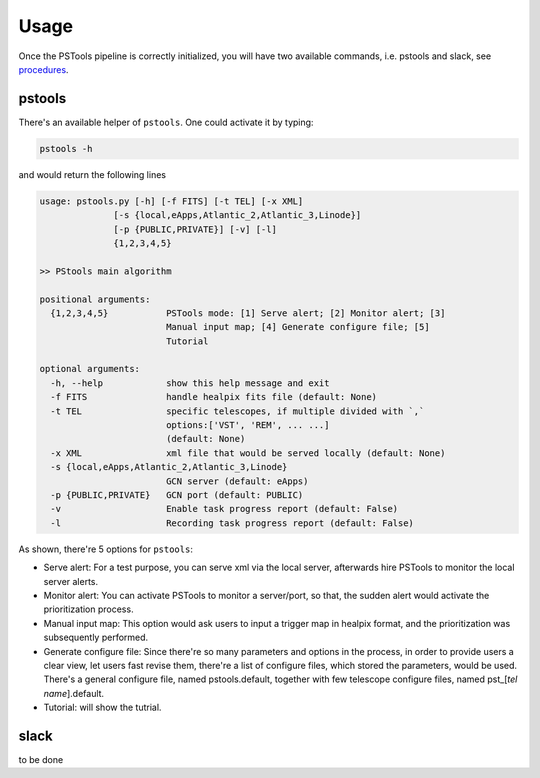 Usage
=================

Once the PSTools pipeline is correctly initialized, 
you will have two available commands, i.e. pstools 
and slack, see `procedures <https://pstools-documentation.readthedocs.io/en/latest/ref.html>`_.

pstools
------------------

There's an available helper of ``pstools``. One could activate 
it by typing:

.. code-block:: bash

    pstools -h

and would return the following lines

.. code-block:: bash

    usage: pstools.py [-h] [-f FITS] [-t TEL] [-x XML]
                  [-s {local,eApps,Atlantic_2,Atlantic_3,Linode}]
                  [-p {PUBLIC,PRIVATE}] [-v] [-l]
                  {1,2,3,4,5}

    >> PStools main algorithm

    positional arguments:
      {1,2,3,4,5}           PSTools mode: [1] Serve alert; [2] Monitor alert; [3]
                            Manual input map; [4] Generate configure file; [5]
                            Tutorial

    optional arguments:
      -h, --help            show this help message and exit
      -f FITS               handle healpix fits file (default: None)
      -t TEL                specific telescopes, if multiple divided with `,`
                            options:['VST', 'REM', ... ...]
                            (default: None)
      -x XML                xml file that would be served locally (default: None)
      -s {local,eApps,Atlantic_2,Atlantic_3,Linode}
                            GCN server (default: eApps)
      -p {PUBLIC,PRIVATE}   GCN port (default: PUBLIC)
      -v                    Enable task progress report (default: False)
      -l                    Recording task progress report (default: False)

As shown, there're 5 options for ``pstools``:

- Serve alert: For a test purpose, you can serve xml via the local server, afterwards hire PSTools to monitor the local server alerts.

- Monitor alert: You can activate PSTools to monitor a server/port, so that, the sudden alert would activate the prioritization process.

- Manual input map: This option would ask users to input a trigger map in healpix format, and the prioritization was subsequently performed.

- Generate configure file: Since there're so many parameters and options in the process, in order to provide users a clear view, let users fast revise them, there're a list of configure files, which stored the parameters, would be used. There's a general configure file, named pstools.default, together with few telescope configure files, named pst_[`tel name`].default.

- Tutorial: will show the tutrial.


slack
--------------------------------

to be done
